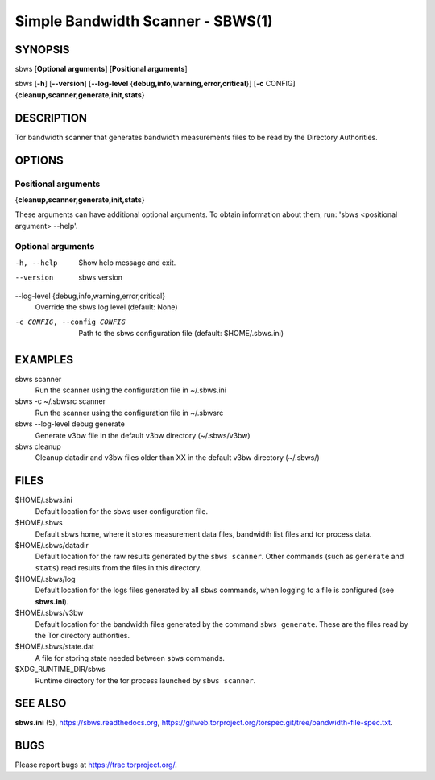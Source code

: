 Simple Bandwidth Scanner - SBWS(1)
===================================

SYNOPSIS
--------

sbws [**Optional arguments**] [**Positional arguments**]

sbws [**-h**] [**--version**]
[**--log-level** {**debug,info,warning,error,critical**}]
[**-c** CONFIG] {**cleanup,scanner,generate,init,stats**}

DESCRIPTION
-----------

Tor bandwidth scanner that generates bandwidth measurements files to be read by
the Directory Authorities.

OPTIONS
-------

Positional arguments
~~~~~~~~~~~~~~~~~~~~

{**cleanup,scanner,generate,init,stats**}

These arguments can have additional optional arguments.
To obtain information about them, run: 'sbws <positional argument> --help'.

Optional arguments
~~~~~~~~~~~~~~~~~~

-h, --help
   Show help message and exit.

--version
   sbws version

--log-level {debug,info,warning,error,critical}
   Override the sbws log level (default: None)

-c CONFIG, --config CONFIG
   Path to the sbws configuration file (default: $HOME/.sbws.ini)

EXAMPLES
--------

sbws scanner
    Run the scanner using the configuration file in ~/.sbws.ini

sbws -c ~/.sbwsrc scanner
    Run the scanner using the configuration file in ~/.sbwsrc

sbws --log-level debug generate
    Generate v3bw file in the default v3bw directory (~/.sbws/v3bw)

sbws cleanup
    Cleanup datadir and v3bw files older than XX in the default v3bw directory (~/.sbws/)

FILES
-----

$HOME/.sbws.ini
   Default location for the sbws user configuration file.

$HOME/.sbws
   Default sbws home, where it stores measurement data files,
   bandwidth list files and tor process data.

$HOME/.sbws/datadir
   Default location for the raw results generated by the ``sbws scanner``.
   Other commands (such as ``generate`` and ``stats``) read results from the
   files in this directory.

$HOME/.sbws/log
   Default location for the logs files generated by all ``sbws`` commands,
   when logging to a file is configured (see **sbws.ini**).

$HOME/.sbws/v3bw
   Default location for the bandwidth files generated by the command
   ``sbws generate``. These are the files read by the Tor directory
   authorities.

$HOME/.sbws/state.dat
   A file for storing state needed between ``sbws`` commands.

$XDG_RUNTIME_DIR/sbws
  Runtime directory for the tor process launched by ``sbws scanner``.

SEE ALSO
---------

**sbws.ini** (5), https://sbws.readthedocs.org,
https://gitweb.torproject.org/torspec.git/tree/bandwidth-file-spec.txt.

BUGS
----

Please report bugs at https://trac.torproject.org/.